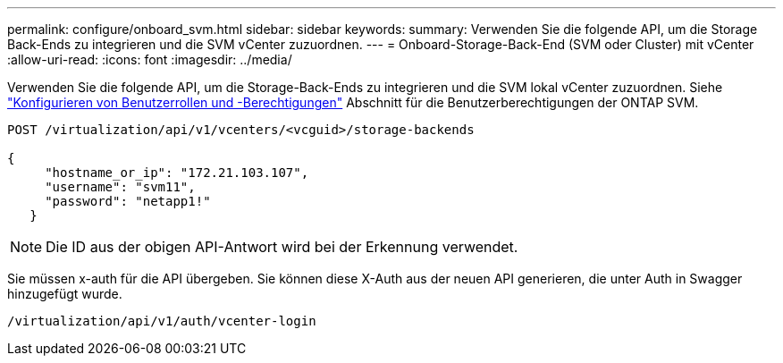 ---
permalink: configure/onboard_svm.html 
sidebar: sidebar 
keywords:  
summary: Verwenden Sie die folgende API, um die Storage Back-Ends zu integrieren und die SVM vCenter zuzuordnen. 
---
= Onboard-Storage-Back-End (SVM oder Cluster) mit vCenter
:allow-uri-read: 
:icons: font
:imagesdir: ../media/


[role="lead"]
Verwenden Sie die folgende API, um die Storage-Back-Ends zu integrieren und die SVM lokal vCenter zuzuordnen.  Siehe link:../configure/task_configure_user_role_and_privileges.html["Konfigurieren von Benutzerrollen und -Berechtigungen"] Abschnitt für die Benutzerberechtigungen der ONTAP SVM.

[listing]
----
POST /virtualization/api/v1/vcenters/<vcguid>/storage-backends

{
     "hostname_or_ip": "172.21.103.107",
     "username": "svm11",
     "password": "netapp1!"
   }
----

NOTE: Die ID aus der obigen API-Antwort wird bei der Erkennung verwendet.

Sie müssen x-auth für die API übergeben. Sie können diese X-Auth aus der neuen API generieren, die unter Auth in Swagger hinzugefügt wurde.

[listing]
----
/virtualization/api/v1/auth/vcenter-login
----